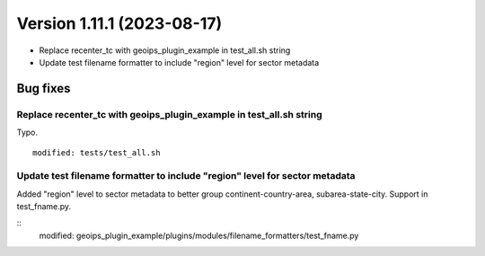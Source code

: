 .. dropdown:: Distribution Statement

 | # # # This source code is subject to the license referenced at
 | # # # https://github.com/NRLMMD-GEOIPS.

Version 1.11.1 (2023-08-17)
***************************

* Replace recenter_tc with geoips_plugin_example in test_all.sh string
* Update test filename formatter to include "region" level for sector metadata

Bug fixes
=========

Replace recenter_tc with geoips_plugin_example in test_all.sh string
--------------------------------------------------------------------

Typo.

::

  modified: tests/test_all.sh

Update test filename formatter to include "region" level for sector metadata
----------------------------------------------------------------------------

Added "region" level to sector metadata to better group continent-country-area,
subarea-state-city.  Support in test_fname.py.

::
  modified: geoips_plugin_example/plugins/modules/filename_formatters/test_fname.py

